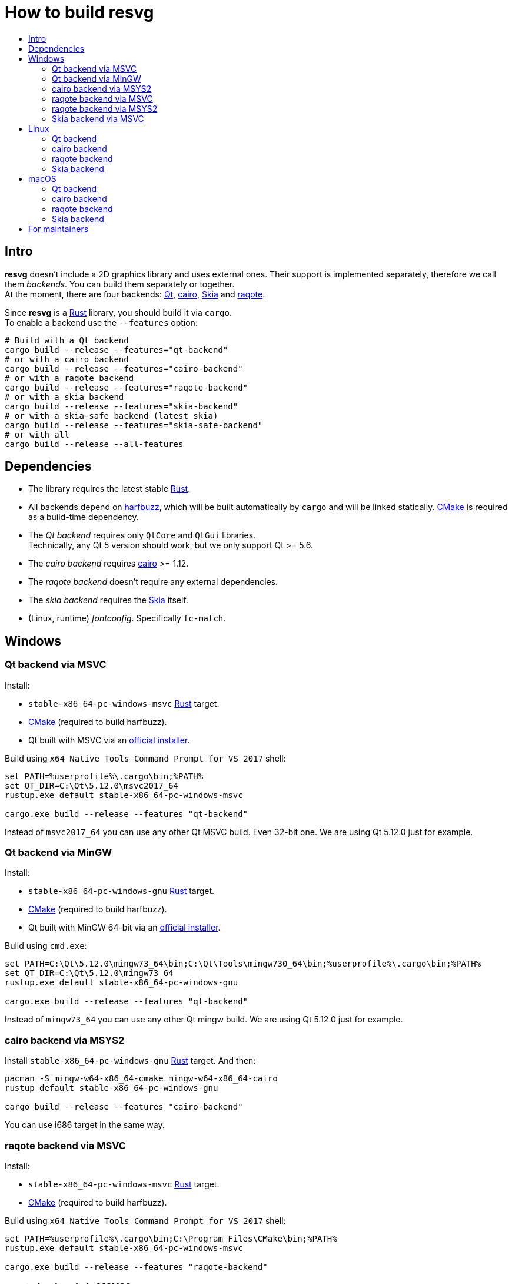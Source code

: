 :toc:
:toc-title:

= How to build *resvg*

== Intro

*resvg* doesn't include a 2D graphics library and uses external ones.
Their support is implemented separately, therefore we call them _backends_.
You can build them separately or together. +
At the moment, there are four backends: https://www.qt.io/[Qt],
https://www.cairographics.org/[cairo], https://skia.org/[Skia] and
https://github.com/jrmuizel/raqote[raqote].

Since *resvg* is a https://www.rust-lang.org/[Rust] library, you should build it via `cargo`. +
To enable a backend use the `--features` option:

```bash
# Build with a Qt backend
cargo build --release --features="qt-backend"
# or with a cairo backend
cargo build --release --features="cairo-backend"
# or with a raqote backend
cargo build --release --features="raqote-backend"
# or with a skia backend
cargo build --release --features="skia-backend"
# or with a skia-safe backend (latest skia)
cargo build --release --features="skia-safe-backend"
# or with all
cargo build --release --all-features
```

== Dependencies

* The library requires the latest stable
  https://www.rust-lang.org/tools/install[Rust].
* All backends depend on https://github.com/harfbuzz/harfbuzz[harfbuzz],
  which will be built automatically by `cargo` and will be linked statically.
  https://cmake.org/download/[CMake] is required as a build-time dependency.
* The _Qt backend_ requires only `QtCore` and `QtGui` libraries. +
  Technically, any Qt 5 version should work, but we only support Qt >= 5.6.
* The _cairo backend_ requires https://www.cairographics.org/[cairo] >= 1.12.
* The _raqote backend_ doesn't require any external dependencies.
* The _skia backend_ requires the https://skia.org/[Skia] itself.
* (Linux, runtime) _fontconfig_. Specifically `fc-match`.

== Windows

=== Qt backend via MSVC

Install:

* `stable-x86_64-pc-windows-msvc` https://www.rust-lang.org/tools/install[Rust] target.
* https://cmake.org/download/[CMake] (required to build harfbuzz).
* Qt built with MSVC via an http://download.qt.io/official_releases/online_installers/qt-unified-windows-x86-online.exe[official installer].

Build using `x64 Native Tools Command Prompt for VS 2017` shell:

```batch
set PATH=%userprofile%\.cargo\bin;%PATH%
set QT_DIR=C:\Qt\5.12.0\msvc2017_64
rustup.exe default stable-x86_64-pc-windows-msvc

cargo.exe build --release --features "qt-backend"
```

Instead of `msvc2017_64` you can use any other Qt MSVC build. Even 32-bit one.
We are using Qt 5.12.0 just for example.

=== Qt backend via MinGW

Install:

* `stable-x86_64-pc-windows-gnu` https://www.rust-lang.org/tools/install[Rust] target.
* https://cmake.org/download/[CMake] (required to build harfbuzz).
* Qt built with MinGW 64-bit via an http://download.qt.io/official_releases/online_installers/qt-unified-windows-x86-online.exe[official installer].

Build using `cmd.exe`:

```batch
set PATH=C:\Qt\5.12.0\mingw73_64\bin;C:\Qt\Tools\mingw730_64\bin;%userprofile%\.cargo\bin;%PATH%
set QT_DIR=C:\Qt\5.12.0\mingw73_64
rustup.exe default stable-x86_64-pc-windows-gnu

cargo.exe build --release --features "qt-backend"
```

Instead of `mingw73_64` you can use any other Qt mingw build.
We are using Qt 5.12.0 just for example.

=== cairo backend via MSYS2

Install `stable-x86_64-pc-windows-gnu` https://www.rust-lang.org/tools/install[Rust] target.
And then:

```bash
pacman -S mingw-w64-x86_64-cmake mingw-w64-x86_64-cairo
rustup default stable-x86_64-pc-windows-gnu

cargo build --release --features "cairo-backend"
```

You can use i686 target in the same way.

=== raqote backend via MSVC

Install:

* `stable-x86_64-pc-windows-msvc` https://www.rust-lang.org/tools/install[Rust] target.
* https://cmake.org/download/[CMake] (required to build harfbuzz).

Build using `x64 Native Tools Command Prompt for VS 2017` shell:

```batch
set PATH=%userprofile%\.cargo\bin;C:\Program Files\CMake\bin;%PATH%
rustup.exe default stable-x86_64-pc-windows-msvc

cargo.exe build --release --features "raqote-backend"
```

=== raqote backend via MSYS2

Install `stable-x86_64-pc-windows-gnu` https://www.rust-lang.org/tools/install[Rust] target.
And then:

```bash
# install harfbuzz dependencies:
pacman -S mingw-w64-x86_64-gcc mingw-w64-x86_64-cmake
rustup default stable-x86_64-pc-windows-gnu

cargo build --release --features "raqote-backend"
```

You can use i686 target in the same way.

=== Skia backend via MSVC

Install:

* `stable-x86_64-pc-windows-msvc` https://www.rust-lang.org/tools/install[Rust] target.
* https://cmake.org/download/[CMake] (required to build harfbuzz).
* Skia itself (we assume that you have already built one).

`SKIA_DIR` should point to a Skia directory that contains the Skia `include` directory.
`SKIA_LIB_DIR` should point to a Skia directory that contains `skia.dll`.

Build using `x64 Native Tools Command Prompt for VS 2017` shell:

```batch
set PATH=%userprofile%\.cargo\bin;C:\Program Files\CMake\bin;%PATH%
set SKIA_DIR=path
set SKIA_LIB_DIR=path
rustup.exe default stable-x86_64-pc-windows-msvc

cargo.exe build --release --features "skia-backend"
```

== Linux

=== Qt backend

Install Qt 5 and `harfbuzz` using your distributive's package manager.

On Ubuntu you can install them via:

```
sudo apt install qtbase5-dev libharfbuzz-dev
```

Build `resvg`:

```bash
cargo build --release --features "qt-backend"
```

If you don't want to use a system Qt, you can alter it with the `PKG_CONFIG_PATH` variable.

```bash
PKG_CONFIG_PATH='/path_to_qt/lib/pkgconfig' cargo build --release --features "qt-backend"
```

=== cairo backend

Install `cairo` and `harfbuzz` using your distributive's package manager.

On Ubuntu you can install them via:

```
sudo apt install libcairo2-dev libharfbuzz-dev
```

Build `resvg`:

```bash
cargo build --release --features "cairo-backend"
```

=== raqote backend

Install `harfbuzz` using your distributive's package manager.

On Ubuntu you can install it via:

```
sudo apt install libharfbuzz-dev
```

Build `resvg`:

```bash
cargo build --release --features "raqote-backend"
```

=== Skia backend

We assume that you have already built Skia itself.

Install `harfbuzz` using your distributive's package manager.

On Ubuntu you can install it via:

```
sudo apt install libharfbuzz-dev
```

`SKIA_DIR` should point to a Skia directory that contains the Skia `include` directory.
`SKIA_LIB_DIR` should point to a Skia directory that contains `libskia.so`.

```sh
SKIA_DIR=path SKIA_LIB_DIR=path cargo build --release --features "skia-backend"
```

== macOS

=== Qt backend

Using https://brew.sh/[homebrew]:

```bash
brew install qt

QT_DIR=/usr/local/opt/qt cargo build --release --features "qt-backend"
```

Or an
http://download.qt.io/official_releases/online_installers/qt-unified-mac-x64-online.dmg[official Qt installer]:

```bash
QT_DIR=/Users/$USER/Qt/5.12.0/clang_64 cargo build --release --features "qt-backend"
```

We are using Qt 5.12.0 just for example.

=== cairo backend

Using https://brew.sh/[homebrew]:

```bash
brew install cairo

cargo build --release --features "cairo-backend"
```

=== raqote backend

```bash
cargo build --release --features "raqote-backend"
```

=== Skia backend

We assume that you have already built Skia itself.

Install `harfbuzz` using Homebrew via:

```
brew install harfbuzz
```

`SKIA_DIR` should point to a Skia directory that contains the Skia `include` directory.
`SKIA_LIB_DIR` should point to a Skia directory that contains `libskia.dylib`.

```sh
SKIA_DIR=path SKIA_LIB_DIR=path cargo build --release --features "skia-backend"
```

== For maintainers

*resvg* consists of 4 parts:

- the Rust library (link:./src[src])
- the C library/bindings (link:./capi[capi])
- the CLI tool to render SVG (link:./tools/rendersvg[tools/rendersvg])
- the CLI tool to simplify SVG (link:./tools/usvg[tools/usvg])

All of them are optional and each one, except `usvg`, can be built with a specific backend.

No need to build `rendersvg` for each backend separately since it has a CLI switch
to choose which one to use in runtime.
Not sure how the Rust library can be packaged, but the C libraries should probably be built
separately.

So the final package can look like this:

```
/bin/rendersvg (does not depend on libresvg-*.so)
/bin/usvg (completely optional)
/include/resvg/resvg.h (from capi/include)
/include/resvg/ResvgQt.h (from capi/include, only for Qt backend)
/lib/libresvg-cairo.so
/lib/libresvg-qt.so
/lib/libresvg-raqote.so
/lib/libresvg-skia.so
```

